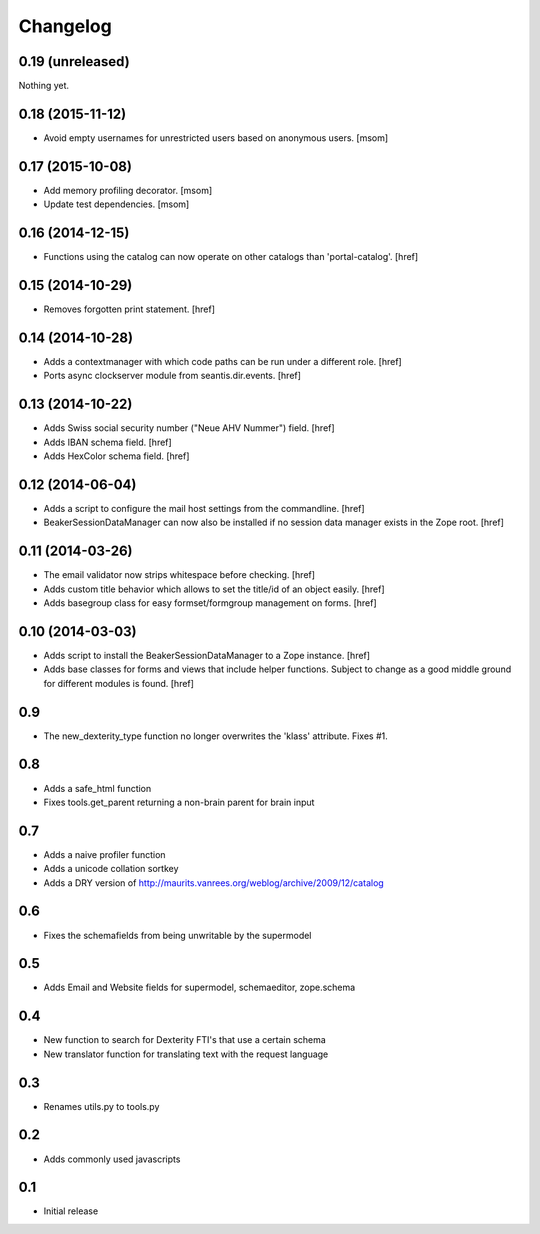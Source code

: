 
Changelog
=========

0.19 (unreleased)
-----------------

Nothing yet.

0.18 (2015-11-12)
-----------------

- Avoid empty usernames for unrestricted users based on anonymous users.
  [msom]

0.17 (2015-10-08)
-----------------

- Add memory profiling decorator.
  [msom]

- Update test dependencies.
  [msom]

0.16 (2014-12-15)
-----------------

- Functions using the catalog can now operate on other catalogs than
  'portal-catalog'.
  [href]

0.15 (2014-10-29)
-----------------

- Removes forgotten print statement.
  [href]

0.14 (2014-10-28)
-----------------

- Adds a contextmanager with which code paths can be run under a different
  role.
  [href]

- Ports async clockserver module from seantis.dir.events.
  [href]

0.13 (2014-10-22)
-----------------

- Adds Swiss social security number ("Neue AHV Nummer") field.
  [href]

- Adds IBAN schema field.
  [href]

- Adds HexColor schema field.
  [href]

0.12 (2014-06-04)
-----------------

- Adds a script to configure the mail host settings from the commandline.
  [href]

- BeakerSessionDataManager can now also be installed if no session data manager
  exists in the Zope root.
  [href]

0.11 (2014-03-26)
-----------------

- The email validator now strips whitespace before checking.
  [href]

- Adds custom title behavior which allows to set the title/id of an object
  easily.
  [href]

- Adds basegroup class for easy formset/formgroup management on forms.
  [href]

0.10 (2014-03-03)
-----------------

- Adds script to install the BeakerSessionDataManager to a Zope instance.
  [href]

- Adds base classes for forms and views that include helper functions. Subject
  to change as a good middle ground for different modules is found.
  [href]

0.9
---

- The new_dexterity_type function no longer overwrites the 'klass' attribute.
  Fixes #1.

0.8
---

- Adds a safe_html function

- Fixes tools.get_parent returning a non-brain parent for brain input

0.7
---

- Adds a naive profiler function

- Adds a unicode collation sortkey

- Adds a DRY version of http://maurits.vanrees.org/weblog/archive/2009/12/catalog

0.6
---

- Fixes the schemafields from being unwritable by the supermodel

0.5
---

- Adds Email and Website fields for supermodel, schemaeditor, zope.schema

0.4
---

- New function to search for Dexterity FTI's that use a certain schema

- New translator function for translating text with the request language

0.3
---

- Renames utils.py to tools.py

0.2
---

- Adds commonly used javascripts

0.1
---

- Initial release
